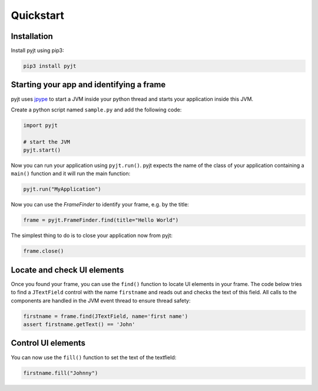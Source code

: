 Quickstart
==========

Installation
------------

Install pyjt using pip3:

.. code:: bash

    pip3 install pyjt

Starting your app and identifying a frame
-----------------------------------------

pyjt uses `jpype <https://github.com/jpype-project/jpype>`_ to start a JVM inside your python
thread and starts your application inside this JVM.

Create a python script named ``sample.py`` and add the following code:

.. code:: python

    import pyjt

    # start the JVM
    pyjt.start()

Now you can run your application using ``pyjt.run()``. pyjt
expects the name of the class of your application containing
a ``main()`` function and it will run the main function:

.. code:: python

    pyjt.run("MyApplication")

Now you can use the `FrameFinder` to identify your frame, e.g.
by the title:

.. code:: python

    frame = pyjt.FrameFinder.find(title="Hello World")

The simplest thing to do is to close your application now from pyjt:

.. code:: python

   frame.close()

Locate and check UI elements
----------------------------

Once you found your frame, you can use the ``find()`` function
to locate UI elements in your frame. The code below
tries to find a ``JTextField`` control with the name ``firstname``
and reads out and checks the text of this field. All calls
to the components are handled in the JVM event thread to ensure
thread safety:

.. code:: python

   firstname = frame.find(JTextField, name='first name')
   assert firstname.getText() == 'John'

Control UI elements
-------------------

You can now use the ``fill()`` function to set the
text of the textfield:

.. code:: python

   firstname.fill("Johnny")
